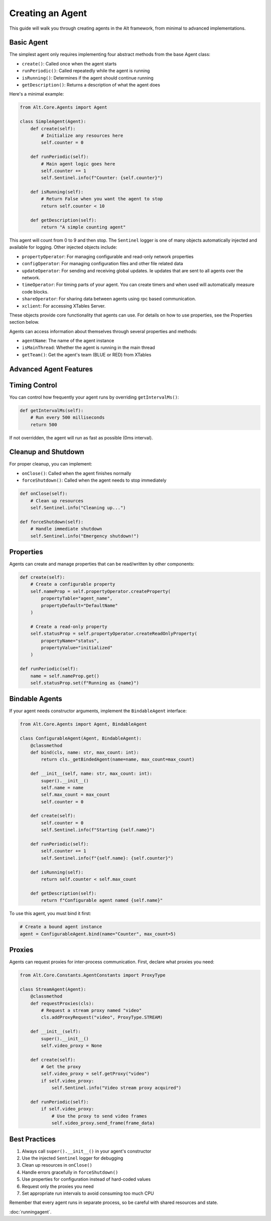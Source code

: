 Creating an Agent
==================

This guide will walk you through creating agents in the Alt framework, from minimal to advanced implementations.

Basic Agent
-------------------

The simplest agent only requires implementing four abstract methods from the base Agent class:

- ``create()``: Called once when the agent starts
- ``runPeriodic()``: Called repeatedly while the agent is running
- ``isRunning()``: Determines if the agent should continue running
- ``getDescription()``: Returns a description of what the agent does

Here's a minimal example:

.. code-block:: python

    from Alt.Core.Agents import Agent

    class SimpleAgent(Agent):
        def create(self):
            # Initialize any resources here
            self.counter = 0

        def runPeriodic(self):
            # Main agent logic goes here
            self.counter += 1
            self.Sentinel.info(f"Counter: {self.counter}")

        def isRunning(self):
            # Return False when you want the agent to stop
            return self.counter < 10

        def getDescription(self):
            return "A simple counting agent"

This agent will count from 0 to 9 and then stop. The ``Sentinel`` logger is one of many objects automatically injected and available for logging. Other injected objects include:

- ``propertyOperator``: For managing configurable and read-only network properties
- ``configOperator``: For managing configuration files and other file related data
- ``updateOperator``: For sending and receiving global updates. Ie updates that are sent to all agents over the network.
- ``timeOperator``: For timing parts of your agent. You can create timers and when used will automatically measure code blocks.
- ``shareOperator``: For sharing data between agents using rpc based communication.
- ``xclient``: For accessing XTables Server.

These objects provide core functionality that agents can use. For details on how to use properties, see the Properties section below.

Agents can access information about themselves through several properties and methods:

- ``agentName``: The name of the agent instance
- ``isMainThread``: Whether the agent is running in the main thread
- ``getTeam()``: Get the agent's team (BLUE or RED) from XTables

Advanced Agent Features
-------------------

Timing Control
-------------------

You can control how frequently your agent runs by overriding ``getIntervalMs()``:

.. code-block:: python

    def getIntervalMs(self):
        # Run every 500 milliseconds
        return 500

If not overridden, the agent will run as fast as possible (0ms interval).

Cleanup and Shutdown
-------------------

For proper cleanup, you can implement:

- ``onClose()``: Called when the agent finishes normally
- ``forceShutdown()``: Called when the agent needs to stop immediately

.. code-block:: python

    def onClose(self):
        # Clean up resources
        self.Sentinel.info("Cleaning up...")

    def forceShutdown(self):
        # Handle immediate shutdown
        self.Sentinel.info("Emergency shutdown!")

Properties
-------------------

Agents can create and manage properties that can be read/written by other components:

.. code-block:: python

    def create(self):
        # Create a configurable property
        self.nameProp = self.propertyOperator.createProperty(
            propertyTable="agent_name",
            propertyDefault="DefaultName"
        )
        
        # Create a read-only property
        self.statusProp = self.propertyOperator.createReadOnlyProperty(
            propertyName="status",
            propertyValue="initialized"
        )

    def runPeriodic(self):
        name = self.nameProp.get()
        self.statusProp.set(f"Running as {name}")

Bindable Agents
-------------------

If your agent needs constructor arguments, implement the ``BindableAgent`` interface:

.. code-block:: python

    from Alt.Core.Agents import Agent, BindableAgent

    class ConfigurableAgent(Agent, BindableAgent):
        @classmethod
        def bind(cls, name: str, max_count: int):
            return cls._getBindedAgent(name=name, max_count=max_count)

        def __init__(self, name: str, max_count: int):
            super().__init__()
            self.name = name
            self.max_count = max_count
            self.counter = 0

        def create(self):
            self.counter = 0
            self.Sentinel.info(f"Starting {self.name}")

        def runPeriodic(self):
            self.counter += 1
            self.Sentinel.info(f"{self.name}: {self.counter}")

        def isRunning(self):
            return self.counter < self.max_count

        def getDescription(self):
            return f"Configurable agent named {self.name}"

To use this agent, you must bind it first:

.. code-block:: python

    # Create a bound agent instance
    agent = ConfigurableAgent.bind(name="Counter", max_count=5)

Proxies
-------

Agents can request proxies for inter-process communication. First, declare what proxies you need:

.. code-block:: python

    from Alt.Core.Constants.AgentConstants import ProxyType

    class StreamAgent(Agent):
        @classmethod
        def requestProxies(cls):
            # Request a stream proxy named "video"
            cls.addProxyRequest("video", ProxyType.STREAM)

        def __init__(self):
            super().__init__()
            self.video_proxy = None

        def create(self):
            # Get the proxy
            self.video_proxy = self.getProxy("video")
            if self.video_proxy:
                self.Sentinel.info("Video stream proxy acquired")

        def runPeriodic(self):
            if self.video_proxy:
                # Use the proxy to send video frames
                self.video_proxy.send_frame(frame_data)

Best Practices
-------------

1. Always call ``super().__init__()`` in your agent's constructor
2. Use the injected ``Sentinel`` logger for debugging
3. Clean up resources in ``onClose()``
4. Handle errors gracefully in ``forceShutdown()``
5. Use properties for configuration instead of hard-coded values
6. Request only the proxies you need
7. Set appropriate run intervals to avoid consuming too much CPU

Remember that every agent runs in separate process, so be careful with shared resources and state.


:doc:`runningagent`.